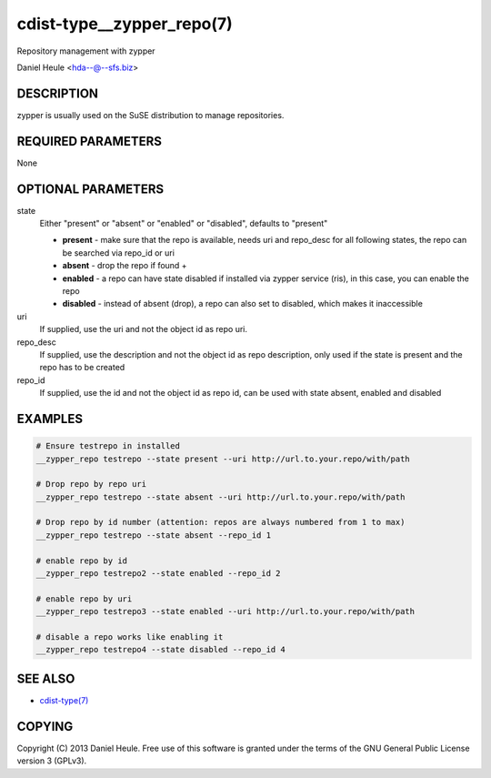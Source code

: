 cdist-type__zypper_repo(7)
==========================
Repository management with zypper

Daniel Heule <hda--@--sfs.biz>


DESCRIPTION
-----------
zypper is usually used on the SuSE distribution to manage repositories.


REQUIRED PARAMETERS
-------------------
None


OPTIONAL PARAMETERS
-------------------
state
    Either "present" or "absent" or "enabled" or "disabled", defaults to "present"

    * **present**  - make sure that the repo is available, needs uri and repo_desc for all following states, the repo can be searched via repo_id or uri
    * **absent**   - drop the repo if found + 
    * **enabled**  - a repo can have state disabled if installed via zypper service (ris), in this case, you can enable the repo
    * **disabled** - instead of absent (drop), a repo can also set to disabled, which makes it inaccessible

uri
    If supplied, use the uri and not the object id as repo uri.

repo_desc
    If supplied, use the description and not the object id as repo description, only used if the state is present and the repo has to be created

repo_id
    If supplied, use the id and not the object id as repo id, can be used with state absent, enabled and disabled


EXAMPLES
--------

.. code-block:: sh

    # Ensure testrepo in installed
    __zypper_repo testrepo --state present --uri http://url.to.your.repo/with/path

    # Drop repo by repo uri
    __zypper_repo testrepo --state absent --uri http://url.to.your.repo/with/path

    # Drop repo by id number (attention: repos are always numbered from 1 to max)
    __zypper_repo testrepo --state absent --repo_id 1

    # enable repo by id
    __zypper_repo testrepo2 --state enabled --repo_id 2

    # enable repo by uri
    __zypper_repo testrepo3 --state enabled --uri http://url.to.your.repo/with/path

    # disable a repo works like enabling it
    __zypper_repo testrepo4 --state disabled --repo_id 4


SEE ALSO
--------
- `cdist-type(7) <cdist-type.html>`_


COPYING
-------
Copyright \(C) 2013 Daniel Heule. Free use of this software is
granted under the terms of the GNU General Public License version 3 (GPLv3).
